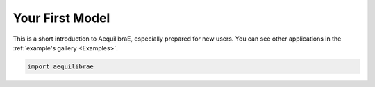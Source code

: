 .. _create_your_first_model:

Your First Model
================

This is a short introduction to AequilibraE, especially prepared for new users.
You can see other applications in the :ref:`example's gallery <Examples>`.


.. code-block:: python
    
    import aequilibrae

.. 